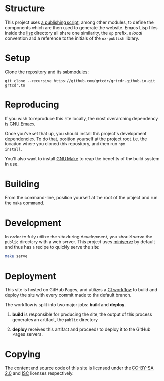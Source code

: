 * Structure

This project uses [[file:lisp/op-publish.el][a publishing script]], among other modules, to define
the components which are then used to generate the website. Emacs Lisp
files inside the [[file:lisp/][lisp]] directory all share one similarity, the =op=
prefix, a /local/ convention and a reference to the initials of the
=ox-publish= library.

* Setup

Clone the repository and its [[file:.gitmodules][submodules]]:

#+begin_example
git clone --recursive https://github.com/grtcdr/grtcdr.github.io.git grtcdr.tn
#+end_example

* Reproducing

If you wish to reproduce this site locally, the most overarching
dependency is [[https://www.gnu.org/software/emacs/][GNU Emacs]].

Once you've set that up, you should install this project's development
dependencies. To do that, position yourself at the project root,
i.e. the location where you cloned this repository, and then run =npm
install=.

You'll also want to install [[https://www.gnu.org/software/make/][GNU Make]] to reap the benefits of the build
system in use.
  
* Building

From the command-line, position yourself at the root of the project
and run the =make= command.

* Development

In order to fully utilize the site during development, you should
serve the =public= directory with a web server. This project uses
[[https://github.com/svenstaro/miniserve][miniserve]] by default and thus has a recipe to quickly serve the site:

#+begin_src sh
make serve
#+end_src

* Deployment

This site is hosted on GitHub Pages, and utilizes a [[file:.github/workflows/pages.yml][CI workflow]] to
build and deploy the site with every commit made to the default branch.

The workflow is split into two major jobs: *build* and *deploy*.

1. *build* is responsible for producing the site; the output of this
   process generates an artifact, the =public= directory.

2. *deploy* receives this artifact and proceeds to deploy it to the
   GitHub Pages servers.

* Copying

The content and source code of this site is licensed under the
[[https://creativecommons.org/licenses/by-sa/2.0/][CC-BY-SA 2.0]] and [[file:COPYING][ISC]] licenses respectively.
